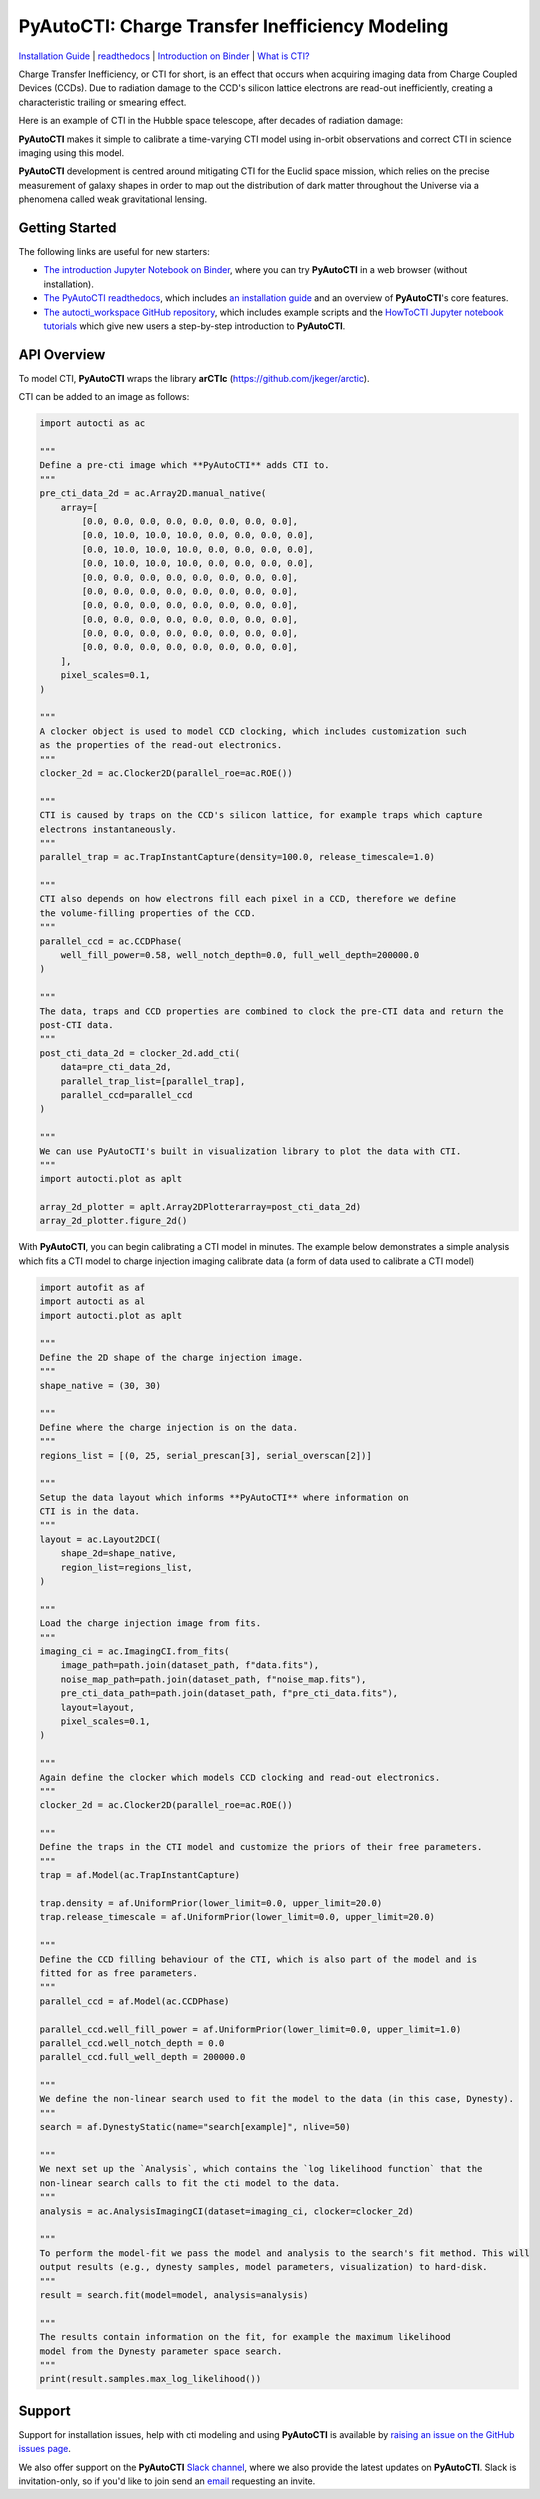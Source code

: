 PyAutoCTI: Charge Transfer Inefficiency Modeling
================================================

.. |nbsp| unicode:: 0xA0
    :trim:

.. |binder| image:: https://mybinder.org/badge_logo.svg
   :target: https://mybinder.org/v2/gh/Jammy2211/autocti_workspace/HEAD

.. |RTD| image:: https://readthedocs.org/projects/pyautocti/badge/?version=latest
    :target: https://pyautocti.readthedocs.io/en/latest/?badge=latest
    :alt: Documentation Status

.. |code-style| image:: https://img.shields.io/badge/code%20style-black-000000.svg
    :target: https://github.com/psf/black

.. |arXiv| image:: https://img.shields.io/badge/arXiv-1708.07377-blue
    :target: https://arxiv.org/abs/0909.0507

|binder| |RTD| |code-style| |arXiv|

`Installation Guide <https://pyautocti.readthedocs.io/en/latest/installation/overview.html>`_ |
`readthedocs <https://pyautocti.readthedocs.io/en/latest/index.html>`_ |
`Introduction on Binder <https://mybinder.org/v2/gh/Jammy2211/autocti_workspace/release?filepath=introduction.ipynb>`_ |
`What is CTI? <https://pyautocti.readthedocs.io/en/latest/overview/overview_1_what_is_cti.html>`_

Charge Transfer Inefficiency, or CTI for short, is an effect that occurs when acquiring imaging data from
Charge Coupled Devices (CCDs). Due to radiation damage to the CCD's silicon lattice electrons are read-out inefficiently,
creating a characteristic trailing or smearing effect.

Here is an example of CTI in the Hubble space telescope, after decades of radiation damage:

.. image:: https://raw.githubusercontent.com/Jammy2211/PyAutoCTI/main/docs/overview/images/what_is_cti.png
  :width: 600
  :alt: Alternative text

**PyAutoCTI** makes it simple to calibrate a time-varying CTI model using in-orbit observations and correct CTI in
science imaging using this model.

**PyAutoCTI** development is centred around mitigating CTI for the Euclid space mission, which relies on the precise
measurement of galaxy shapes in order to map out the distribution of dark matter throughout the Universe via a
phenomena called weak gravitational lensing.

Getting Started
---------------

The following links are useful for new starters:

- `The introduction Jupyter Notebook on Binder <https://mybinder.org/v2/gh/Jammy2211/autocti_workspace/release?filepath=introduction.ipynb>`_, where you can try **PyAutoCTI** in a web browser (without installation).

- `The PyAutoCTI readthedocs <https://pyautocti.readthedocs.io/en/latest>`_, which includes `an installation guide <https://pyautocti.readthedocs.io/en/latest/installation/overview.html>`_ and an overview of **PyAutoCTI**'s core features.

- `The autocti_workspace GitHub repository <https://github.com/Jammy2211/autocti_workspace>`_, which includes example scripts and the `HowToCTI Jupyter notebook tutorials <https://github.com/Jammy2211/autocti_workspace/tree/master/notebooks/howtocti>`_ which give new users a step-by-step introduction to **PyAutoCTI**.

API Overview
------------

To model CTI, **PyAutoCTI** wraps the library **arCTIc** (https://github.com/jkeger/arctic).

CTI can be added to an image as follows:

.. code-block:: python

    import autocti as ac

    """
    Define a pre-cti image which **PyAutoCTI** adds CTI to.
    """
    pre_cti_data_2d = ac.Array2D.manual_native(
        array=[
            [0.0, 0.0, 0.0, 0.0, 0.0, 0.0, 0.0, 0.0],
            [0.0, 10.0, 10.0, 10.0, 0.0, 0.0, 0.0, 0.0],
            [0.0, 10.0, 10.0, 10.0, 0.0, 0.0, 0.0, 0.0],
            [0.0, 10.0, 10.0, 10.0, 0.0, 0.0, 0.0, 0.0],
            [0.0, 0.0, 0.0, 0.0, 0.0, 0.0, 0.0, 0.0],
            [0.0, 0.0, 0.0, 0.0, 0.0, 0.0, 0.0, 0.0],
            [0.0, 0.0, 0.0, 0.0, 0.0, 0.0, 0.0, 0.0],
            [0.0, 0.0, 0.0, 0.0, 0.0, 0.0, 0.0, 0.0],
            [0.0, 0.0, 0.0, 0.0, 0.0, 0.0, 0.0, 0.0],
            [0.0, 0.0, 0.0, 0.0, 0.0, 0.0, 0.0, 0.0],
        ],
        pixel_scales=0.1,
    )

    """
    A clocker object is used to model CCD clocking, which includes customization such
    as the properties of the read-out electronics.
    """
    clocker_2d = ac.Clocker2D(parallel_roe=ac.ROE())

    """
    CTI is caused by traps on the CCD's silicon lattice, for example traps which capture
    electrons instantaneously.
    """
    parallel_trap = ac.TrapInstantCapture(density=100.0, release_timescale=1.0)

    """
    CTI also depends on how electrons fill each pixel in a CCD, therefore we define
    the volume-filling properties of the CCD.
    """
    parallel_ccd = ac.CCDPhase(
        well_fill_power=0.58, well_notch_depth=0.0, full_well_depth=200000.0
    )

    """
    The data, traps and CCD properties are combined to clock the pre-CTI data and return the
    post-CTI data.
    """
    post_cti_data_2d = clocker_2d.add_cti(
        data=pre_cti_data_2d,
        parallel_trap_list=[parallel_trap],
        parallel_ccd=parallel_ccd
    )

    """
    We can use PyAutoCTI's built in visualization library to plot the data with CTI.
    """
    import autocti.plot as aplt

    array_2d_plotter = aplt.Array2DPlotterarray=post_cti_data_2d)
    array_2d_plotter.figure_2d()


With **PyAutoCTI**, you can begin calibrating a CTI model in minutes. The example below demonstrates a simple analysis
which fits a CTI model to charge injection imaging calibrate data (a form of data used to calibrate a CTI model)

.. code-block:: python

    import autofit as af
    import autocti as al
    import autocti.plot as aplt

    """
    Define the 2D shape of the charge injection image.
    """
    shape_native = (30, 30)

    """
    Define where the charge injection is on the data.
    """
    regions_list = [(0, 25, serial_prescan[3], serial_overscan[2])]

    """
    Setup the data layout which informs **PyAutoCTI** where information on 
    CTI is in the data.
    """
    layout = ac.Layout2DCI(
        shape_2d=shape_native,
        region_list=regions_list,
    )

    """
    Load the charge injection image from fits.
    """
    imaging_ci = ac.ImagingCI.from_fits(
        image_path=path.join(dataset_path, f"data.fits"),
        noise_map_path=path.join(dataset_path, f"noise_map.fits"),
        pre_cti_data_path=path.join(dataset_path, f"pre_cti_data.fits"),
        layout=layout,
        pixel_scales=0.1,
    )

    """
    Again define the clocker which models CCD clocking and read-out electronics.
    """
    clocker_2d = ac.Clocker2D(parallel_roe=ac.ROE())

    """
    Define the traps in the CTI model and customize the priors of their free parameters.
    """
    trap = af.Model(ac.TrapInstantCapture)
    
    trap.density = af.UniformPrior(lower_limit=0.0, upper_limit=20.0)
    trap.release_timescale = af.UniformPrior(lower_limit=0.0, upper_limit=20.0)

    """
    Define the CCD filling behaviour of the CTI, which is also part of the model and is
    fitted for as free parameters.
    """
    parallel_ccd = af.Model(ac.CCDPhase)

    parallel_ccd.well_fill_power = af.UniformPrior(lower_limit=0.0, upper_limit=1.0)
    parallel_ccd.well_notch_depth = 0.0
    parallel_ccd.full_well_depth = 200000.0

    """
    We define the non-linear search used to fit the model to the data (in this case, Dynesty).
    """
    search = af.DynestyStatic(name="search[example]", nlive=50)

    """
    We next set up the `Analysis`, which contains the `log likelihood function` that the
    non-linear search calls to fit the cti model to the data.
    """
    analysis = ac.AnalysisImagingCI(dataset=imaging_ci, clocker=clocker_2d)

    """
    To perform the model-fit we pass the model and analysis to the search's fit method. This will
    output results (e.g., dynesty samples, model parameters, visualization) to hard-disk.
    """
    result = search.fit(model=model, analysis=analysis)

    """
    The results contain information on the fit, for example the maximum likelihood
    model from the Dynesty parameter space search.
    """
    print(result.samples.max_log_likelihood())

Support
-------

Support for installation issues, help with cti modeling and using **PyAutoCTI** is available by
`raising an issue on the GitHub issues page <https://github.com/Jammy2211/PyAutoCTI/issues>`_.

We also offer support on the **PyAutoCTI** `Slack channel <https://pyautocti.slack.com/>`_, where we also provide the
latest updates on **PyAutoCTI**. Slack is invitation-only, so if you'd like to join send
an `email <https://github.com/Jammy2211>`_ requesting an invite.

